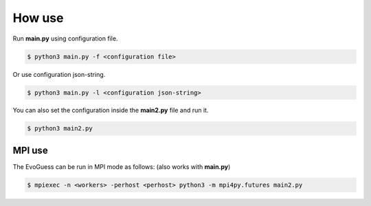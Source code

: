 How use
=======

Run **main.py** using configuration file.

.. code-block:: console

    $ python3 main.py -f <configuration file>


Or use configuration json-string.

.. code-block:: console

    $ python3 main.py -l <configuration json-string>

You can also set the configuration inside the **main2.py** file and run it.

.. code-block:: console

    $ python3 main2.py

MPI use
-------

The EvoGuess can be run in MPI mode as follows: (also works with **main.py**)

.. code-block:: console

    $ mpiexec -n <workers> -perhost <perhost> python3 -m mpi4py.futures main2.py
